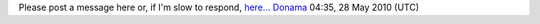Please post a message here or, if I'm slow to respond, `here... <http://en.wikipedia.org/wiki/User_talk:Donama>`__ `Donama <User:Donama>`__ 04:35, 28 May 2010 (UTC)
